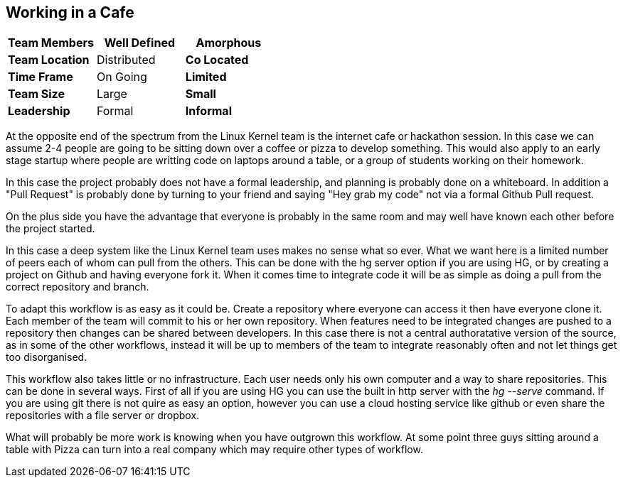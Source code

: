 == Working in a Cafe



[grid="rows",format="csv"]
[options="header",cols="<s,<,<"]
|===========================

Team Members, Well Defined , *Amorphous*
Team Location, Distributed, *Co Located*
Time Frame, On Going, *Limited*
Team Size, Large, *Small*
Leadership, Formal, *Informal*
|===========================

At the opposite end of the spectrum from the Linux Kernel team is the
internet cafe or hackathon session. In this case we can assume 2-4
people are going to be sitting down over a coffee or pizza to develop
something. This would also apply to an early stage startup where
people are writting code on laptops around a table, or a group of
students working on their homework. 

In this case the project probably does not have a formal leadership,
and planning is probably done on a whiteboard. In addition a "Pull
Request" is probably done by turning to your friend and saying "Hey
grab my code" not via a formal Github Pull request. 

On the plus side you have the advantage that everyone is probably in
the same room and may well have known each other before the project
started. 

In this case a deep system like the Linux Kernel team uses makes no
sense what so ever. What we want here is a limited number of peers
each of whom can pull from the others. This can be done with the hg
server option if you are using HG, or by creating a project on Github
and having everyone fork it. When it comes time to integrate code it
will be as simple as doing a pull from the correct repository and
branch. 


To adapt this workflow is as easy as it could be. Create a repository
where everyone can access it then have everyone clone it. Each member of the team 
will commit to his or her own repository. When features need to be integrated changes are 
pushed to a repository then changes can be shared between developers. In this case
there is not a central authoratative version of the source, as in some of the other
workflows, instead it will be up to members of the team to integrate reasonably often
and not let things get too disorganised.

This workflow also takes little or no infrastructure. Each user needs only his own computer
and a way to share repositories. This can be done in several ways. First of all if you are using HG 
you can use the built in http server with the _hg --serve_ command. If you are using git there
is not quire as easy an option, however you can use a cloud hosting service like github or even share 
the repositories with a file server or dropbox. 


What will probably be more work is knowing when you have outgrown this
workflow. At some point three guys sitting around a table with Pizza
can turn into a real company which may require other types of
workflow.


